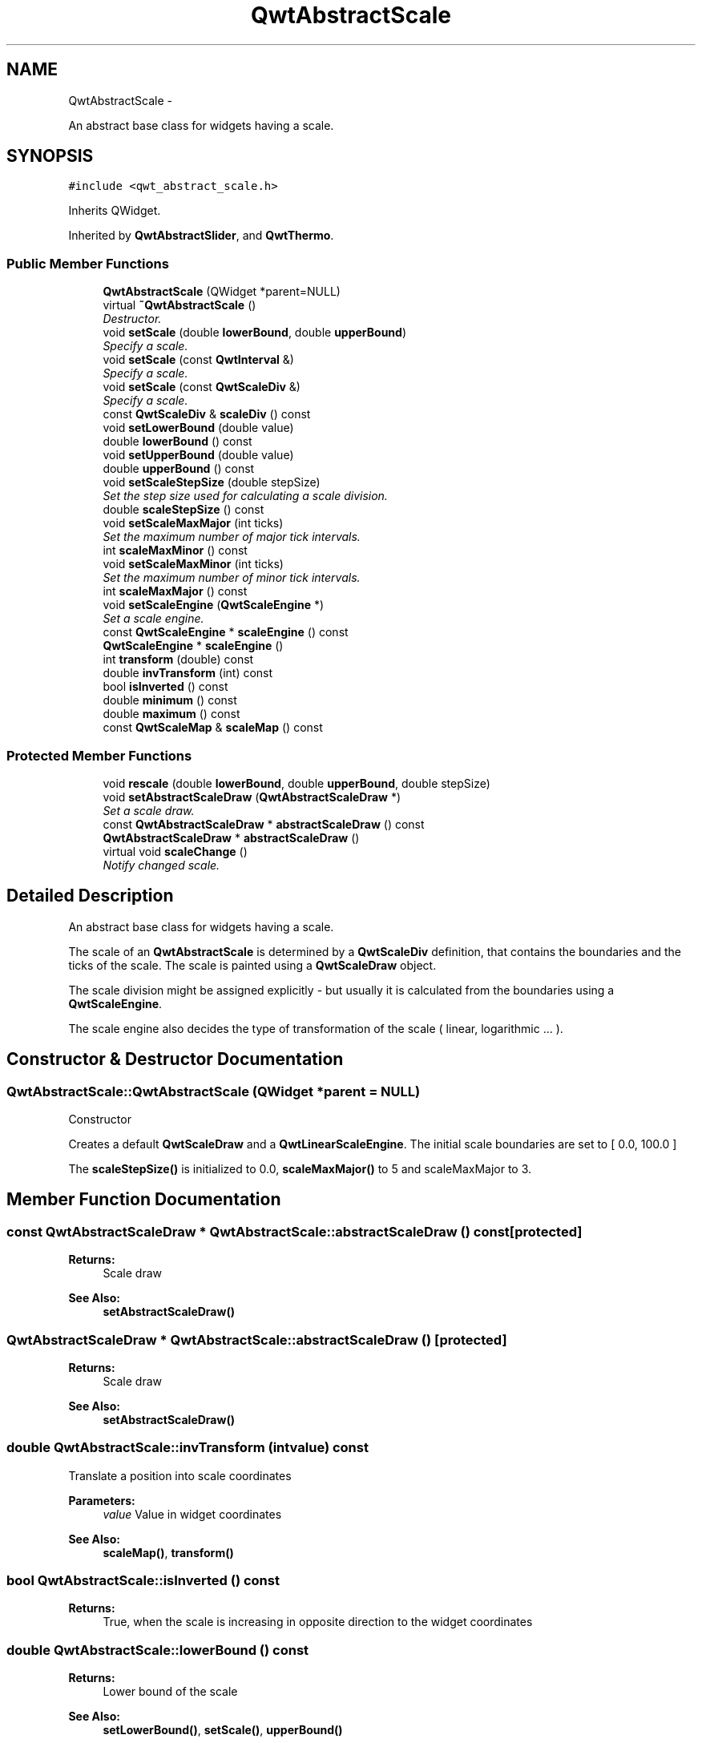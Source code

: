 .TH "QwtAbstractScale" 3 "Sat Jan 26 2013" "Version 6.1-rc3" "Qwt User's Guide" \" -*- nroff -*-
.ad l
.nh
.SH NAME
QwtAbstractScale \- 
.PP
An abstract base class for widgets having a scale\&.  

.SH SYNOPSIS
.br
.PP
.PP
\fC#include <qwt_abstract_scale\&.h>\fP
.PP
Inherits QWidget\&.
.PP
Inherited by \fBQwtAbstractSlider\fP, and \fBQwtThermo\fP\&.
.SS "Public Member Functions"

.in +1c
.ti -1c
.RI "\fBQwtAbstractScale\fP (QWidget *parent=NULL)"
.br
.ti -1c
.RI "virtual \fB~QwtAbstractScale\fP ()"
.br
.RI "\fIDestructor\&. \fP"
.ti -1c
.RI "void \fBsetScale\fP (double \fBlowerBound\fP, double \fBupperBound\fP)"
.br
.RI "\fISpecify a scale\&. \fP"
.ti -1c
.RI "void \fBsetScale\fP (const \fBQwtInterval\fP &)"
.br
.RI "\fISpecify a scale\&. \fP"
.ti -1c
.RI "void \fBsetScale\fP (const \fBQwtScaleDiv\fP &)"
.br
.RI "\fISpecify a scale\&. \fP"
.ti -1c
.RI "const \fBQwtScaleDiv\fP & \fBscaleDiv\fP () const "
.br
.ti -1c
.RI "void \fBsetLowerBound\fP (double value)"
.br
.ti -1c
.RI "double \fBlowerBound\fP () const "
.br
.ti -1c
.RI "void \fBsetUpperBound\fP (double value)"
.br
.ti -1c
.RI "double \fBupperBound\fP () const "
.br
.ti -1c
.RI "void \fBsetScaleStepSize\fP (double stepSize)"
.br
.RI "\fISet the step size used for calculating a scale division\&. \fP"
.ti -1c
.RI "double \fBscaleStepSize\fP () const "
.br
.ti -1c
.RI "void \fBsetScaleMaxMajor\fP (int ticks)"
.br
.RI "\fISet the maximum number of major tick intervals\&. \fP"
.ti -1c
.RI "int \fBscaleMaxMinor\fP () const "
.br
.ti -1c
.RI "void \fBsetScaleMaxMinor\fP (int ticks)"
.br
.RI "\fISet the maximum number of minor tick intervals\&. \fP"
.ti -1c
.RI "int \fBscaleMaxMajor\fP () const "
.br
.ti -1c
.RI "void \fBsetScaleEngine\fP (\fBQwtScaleEngine\fP *)"
.br
.RI "\fISet a scale engine\&. \fP"
.ti -1c
.RI "const \fBQwtScaleEngine\fP * \fBscaleEngine\fP () const "
.br
.ti -1c
.RI "\fBQwtScaleEngine\fP * \fBscaleEngine\fP ()"
.br
.ti -1c
.RI "int \fBtransform\fP (double) const "
.br
.ti -1c
.RI "double \fBinvTransform\fP (int) const "
.br
.ti -1c
.RI "bool \fBisInverted\fP () const "
.br
.ti -1c
.RI "double \fBminimum\fP () const "
.br
.ti -1c
.RI "double \fBmaximum\fP () const "
.br
.ti -1c
.RI "const \fBQwtScaleMap\fP & \fBscaleMap\fP () const "
.br
.in -1c
.SS "Protected Member Functions"

.in +1c
.ti -1c
.RI "void \fBrescale\fP (double \fBlowerBound\fP, double \fBupperBound\fP, double stepSize)"
.br
.ti -1c
.RI "void \fBsetAbstractScaleDraw\fP (\fBQwtAbstractScaleDraw\fP *)"
.br
.RI "\fISet a scale draw\&. \fP"
.ti -1c
.RI "const \fBQwtAbstractScaleDraw\fP * \fBabstractScaleDraw\fP () const "
.br
.ti -1c
.RI "\fBQwtAbstractScaleDraw\fP * \fBabstractScaleDraw\fP ()"
.br
.ti -1c
.RI "virtual void \fBscaleChange\fP ()"
.br
.RI "\fINotify changed scale\&. \fP"
.in -1c
.SH "Detailed Description"
.PP 
An abstract base class for widgets having a scale\&. 

The scale of an \fBQwtAbstractScale\fP is determined by a \fBQwtScaleDiv\fP definition, that contains the boundaries and the ticks of the scale\&. The scale is painted using a \fBQwtScaleDraw\fP object\&.
.PP
The scale division might be assigned explicitly - but usually it is calculated from the boundaries using a \fBQwtScaleEngine\fP\&.
.PP
The scale engine also decides the type of transformation of the scale ( linear, logarithmic \&.\&.\&. )\&. 
.SH "Constructor & Destructor Documentation"
.PP 
.SS "QwtAbstractScale::QwtAbstractScale (QWidget *parent = \fCNULL\fP)"
Constructor
.PP
Creates a default \fBQwtScaleDraw\fP and a \fBQwtLinearScaleEngine\fP\&. The initial scale boundaries are set to [ 0\&.0, 100\&.0 ]
.PP
The \fBscaleStepSize()\fP is initialized to 0\&.0, \fBscaleMaxMajor()\fP to 5 and scaleMaxMajor to 3\&. 
.SH "Member Function Documentation"
.PP 
.SS "const \fBQwtAbstractScaleDraw\fP * QwtAbstractScale::abstractScaleDraw () const\fC [protected]\fP"
\fBReturns:\fP
.RS 4
Scale draw 
.RE
.PP
\fBSee Also:\fP
.RS 4
\fBsetAbstractScaleDraw()\fP 
.RE
.PP

.SS "\fBQwtAbstractScaleDraw\fP * QwtAbstractScale::abstractScaleDraw ()\fC [protected]\fP"
\fBReturns:\fP
.RS 4
Scale draw 
.RE
.PP
\fBSee Also:\fP
.RS 4
\fBsetAbstractScaleDraw()\fP 
.RE
.PP

.SS "double QwtAbstractScale::invTransform (intvalue) const"
Translate a position into scale coordinates
.PP
\fBParameters:\fP
.RS 4
\fIvalue\fP Value in widget coordinates 
.RE
.PP
\fBSee Also:\fP
.RS 4
\fBscaleMap()\fP, \fBtransform()\fP 
.RE
.PP

.SS "bool QwtAbstractScale::isInverted () const"
\fBReturns:\fP
.RS 4
True, when the scale is increasing in opposite direction to the widget coordinates 
.RE
.PP

.SS "double QwtAbstractScale::lowerBound () const"
\fBReturns:\fP
.RS 4
Lower bound of the scale 
.RE
.PP
\fBSee Also:\fP
.RS 4
\fBsetLowerBound()\fP, \fBsetScale()\fP, \fBupperBound()\fP 
.RE
.PP

.SS "double QwtAbstractScale::maximum () const"
\fBReturns:\fP
.RS 4
The boundary with the larger value 
.RE
.PP
\fBSee Also:\fP
.RS 4
\fBminimum()\fP, \fBlowerBound()\fP, \fBupperBound()\fP 
.RE
.PP

.SS "double QwtAbstractScale::minimum () const"
\fBReturns:\fP
.RS 4
The boundary with the smaller value 
.RE
.PP
\fBSee Also:\fP
.RS 4
\fBmaximum()\fP, \fBlowerBound()\fP, \fBupperBound()\fP 
.RE
.PP

.SS "void QwtAbstractScale::rescale (doublelowerBound, doubleupperBound, doublestepSize)\fC [protected]\fP"
Recalculate the scale division and update the scale\&.
.PP
\fBParameters:\fP
.RS 4
\fIlowerBound\fP Lower limit of the scale interval 
.br
\fIupperBound\fP Upper limit of the scale interval 
.br
\fIstepSize\fP Major step size
.RE
.PP
\fBSee Also:\fP
.RS 4
\fBscaleChange()\fP 
.RE
.PP

.SS "const \fBQwtScaleDiv\fP & QwtAbstractScale::scaleDiv () const"
\fBReturns:\fP
.RS 4
Scale boundaries and positions of the ticks
.RE
.PP
The scale division might have been assigned explicitly or calculated implicitly by \fBrescale()\fP\&. 
.SS "const \fBQwtScaleEngine\fP * QwtAbstractScale::scaleEngine () const"
\fBReturns:\fP
.RS 4
Scale engine 
.RE
.PP
\fBSee Also:\fP
.RS 4
\fBsetScaleEngine()\fP 
.RE
.PP

.SS "\fBQwtScaleEngine\fP * QwtAbstractScale::scaleEngine ()"
\fBReturns:\fP
.RS 4
Scale engine 
.RE
.PP
\fBSee Also:\fP
.RS 4
\fBsetScaleEngine()\fP 
.RE
.PP

.SS "const \fBQwtScaleMap\fP & QwtAbstractScale::scaleMap () const"
\fBReturns:\fP
.RS 4
Map to translate between scale and widget coordinates 
.RE
.PP

.SS "int QwtAbstractScale::scaleMaxMajor () const"
\fBReturns:\fP
.RS 4
Maximal number of major tick intervals 
.RE
.PP
\fBSee Also:\fP
.RS 4
\fBsetScaleMaxMajor()\fP, \fBscaleMaxMinor()\fP 
.RE
.PP

.SS "int QwtAbstractScale::scaleMaxMinor () const"
\fBReturns:\fP
.RS 4
Maximal number of minor tick intervals 
.RE
.PP
\fBSee Also:\fP
.RS 4
\fBsetScaleMaxMinor()\fP, \fBscaleMaxMajor()\fP 
.RE
.PP

.SS "double QwtAbstractScale::scaleStepSize () const"
\fBReturns:\fP
.RS 4
Hint for the step size of the scale 
.RE
.PP
\fBSee Also:\fP
.RS 4
\fBsetScaleStepSize()\fP, \fBQwtScaleEngine::divideScale()\fP 
.RE
.PP

.SS "void QwtAbstractScale::setAbstractScaleDraw (\fBQwtAbstractScaleDraw\fP *scaleDraw)\fC [protected]\fP"

.PP
Set a scale draw\&. scaleDraw has to be created with new and will be deleted in the destructor or the next call of \fBsetAbstractScaleDraw()\fP\&.
.PP
\fBSee Also:\fP
.RS 4
\fBabstractScaleDraw()\fP 
.RE
.PP

.SS "void QwtAbstractScale::setLowerBound (doublevalue)"
Set the lower bound of the scale
.PP
\fBParameters:\fP
.RS 4
\fIvalue\fP Lower bound
.RE
.PP
\fBSee Also:\fP
.RS 4
\fBlowerBound()\fP, \fBsetScale()\fP, \fBsetUpperBound()\fP 
.RE
.PP
\fBNote:\fP
.RS 4
For inverted scales the lower bound is greater than the upper bound 
.RE
.PP

.SS "void QwtAbstractScale::setScale (doublelowerBound, doubleupperBound)"

.PP
Specify a scale\&. Define a scale by an interval
.PP
The ticks are calculated using \fBscaleMaxMinor()\fP, \fBscaleMaxMajor()\fP and \fBscaleStepSize()\fP\&.
.PP
\fBParameters:\fP
.RS 4
\fIlowerBound\fP lower limit of the scale interval 
.br
\fIupperBound\fP upper limit of the scale interval
.RE
.PP
\fBNote:\fP
.RS 4
For inverted scales the lower bound is greater than the upper bound 
.RE
.PP

.SS "void QwtAbstractScale::setScale (const \fBQwtInterval\fP &interval)"

.PP
Specify a scale\&. Define a scale by an interval
.PP
The ticks are calculated using \fBscaleMaxMinor()\fP, \fBscaleMaxMajor()\fP and \fBscaleStepSize()\fP\&.
.PP
\fBParameters:\fP
.RS 4
\fIinterval\fP Interval 
.RE
.PP

.SS "void QwtAbstractScale::setScale (const \fBQwtScaleDiv\fP &scaleDiv)"

.PP
Specify a scale\&. \fBscaleMaxMinor()\fP, \fBscaleMaxMajor()\fP and \fBscaleStepSize()\fP and have no effect\&.
.PP
\fBParameters:\fP
.RS 4
\fIscaleDiv\fP Scale division 
.RE
.PP
\fBSee Also:\fP
.RS 4
setAutoScale() 
.RE
.PP

.SS "void QwtAbstractScale::setScaleEngine (\fBQwtScaleEngine\fP *scaleEngine)"

.PP
Set a scale engine\&. The scale engine is responsible for calculating the scale division and provides a transformation between scale and widget coordinates\&.
.PP
scaleEngine has to be created with new and will be deleted in the destructor or the next call of setScaleEngine\&. 
.SS "void QwtAbstractScale::setScaleMaxMajor (intticks)"

.PP
Set the maximum number of major tick intervals\&. The scale's major ticks are calculated automatically such that the number of major intervals does not exceed ticks\&.
.PP
The default value is 5\&.
.PP
\fBParameters:\fP
.RS 4
\fIticks\fP Maximal number of major ticks\&.
.RE
.PP
\fBSee Also:\fP
.RS 4
\fBscaleMaxMajor()\fP, \fBsetScaleMaxMinor()\fP, \fBsetScaleStepSize()\fP, \fBQwtScaleEngine::divideInterval()\fP 
.RE
.PP

.SS "void QwtAbstractScale::setScaleMaxMinor (intticks)"

.PP
Set the maximum number of minor tick intervals\&. The scale's minor ticks are calculated automatically such that the number of minor intervals does not exceed ticks\&. The default value is 3\&.
.PP
\fBParameters:\fP
.RS 4
\fIticks\fP Maximal number of minor ticks\&.
.RE
.PP
\fBSee Also:\fP
.RS 4
\fBscaleMaxMajor()\fP, \fBsetScaleMaxMinor()\fP, \fBsetScaleStepSize()\fP, \fBQwtScaleEngine::divideInterval()\fP 
.RE
.PP

.SS "void QwtAbstractScale::setScaleStepSize (doublestepSize)"

.PP
Set the step size used for calculating a scale division\&. The step size is hint for calculating the intervals for the major ticks of the scale\&. A value of 0\&.0 is interpreted as no hint\&.
.PP
\fBParameters:\fP
.RS 4
\fIstepSize\fP Hint for the step size of the scale
.RE
.PP
\fBSee Also:\fP
.RS 4
\fBscaleStepSize()\fP, \fBQwtScaleEngine::divideScale()\fP
.RE
.PP
\fBNote:\fP
.RS 4
Position and distance between the major ticks also depends on \fBscaleMaxMajor()\fP\&. 
.RE
.PP

.SS "void QwtAbstractScale::setUpperBound (doublevalue)"
Set the upper bound of the scale
.PP
\fBParameters:\fP
.RS 4
\fIvalue\fP Upper bound
.RE
.PP
\fBSee Also:\fP
.RS 4
\fBupperBound()\fP, \fBsetScale()\fP, \fBsetLowerBound()\fP 
.RE
.PP
\fBNote:\fP
.RS 4
For inverted scales the lower bound is greater than the upper bound 
.RE
.PP

.SS "int QwtAbstractScale::transform (doublevalue) const"
Translate a value into widget coordinates
.PP
\fBParameters:\fP
.RS 4
\fIvalue\fP Value in scale coordinates 
.RE
.PP
\fBSee Also:\fP
.RS 4
\fBscaleMap()\fP, \fBinvTransform()\fP 
.RE
.PP

.SS "double QwtAbstractScale::upperBound () const"
\fBReturns:\fP
.RS 4
Upper bound of the scale 
.RE
.PP
\fBSee Also:\fP
.RS 4
\fBsetUpperBound()\fP, \fBsetScale()\fP, \fBlowerBound()\fP 
.RE
.PP


.SH "Author"
.PP 
Generated automatically by Doxygen for Qwt User's Guide from the source code\&.
